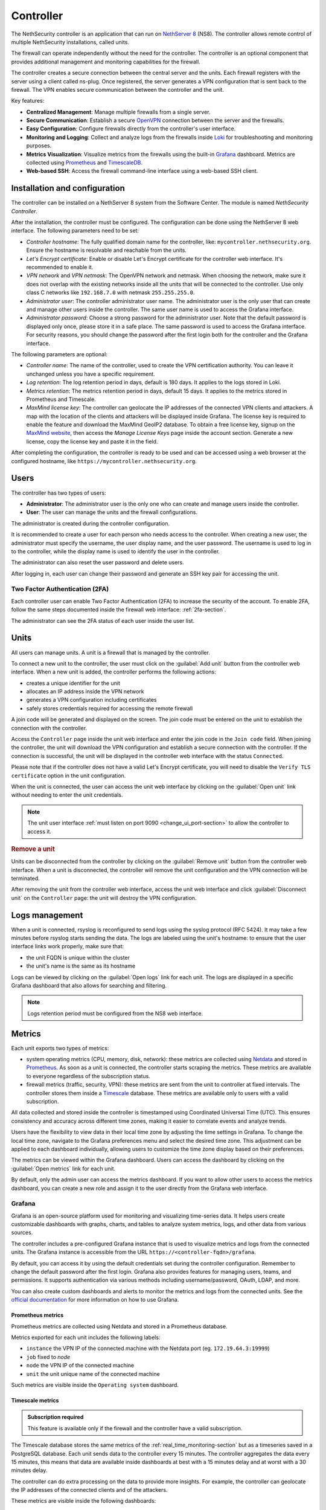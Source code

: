 .. _controller-section:

==========
Controller
==========

The NethSecurity controller is an application that can run on `NethServer 8 <https://docs.nethserver.org/projects/ns8/en/latest/nethsecurity_controller.html>`_ (NS8).
The controller allows remote control of multiple NethSecurity installations, called units.

The firewall can operate independently without the need for the controller.
The controller is an optional component that provides additional management and monitoring capabilities for the firewall.

The controller creates a secure connection between the central server and the units.
Each firewall registers with the server using a client called ns-plug.
Once registered, the server generates a VPN configuration that is sent back to the firewall.
The VPN enables secure communication between the controller and the unit.

Key features:

- **Centralized Management**: Manage multiple firewalls from a single server.
- **Secure Communication**: Establish a secure `OpenVPN <https://openvpn.net/>`_ connection between the server and the firewalls.
- **Easy Configuration**: Configure firewalls directly from the controller's user interface.
- **Monitoring and Logging**: Collect and analyze logs from the firewalls inside `Loki <https://grafana.com/oss/loki/>`_ for troubleshooting and monitoring purposes.
- **Metrics Visualization**: Visualize metrics from the firewalls using the built-in `Grafana <https://grafana.com/>`_ dashboard.
  Metrics are collected using `Prometheus <https://prometheus.io/>`_ and `TimescaleDB <https://www.timescale.com/>`_.
- **Web-based SSH**: Access the firewall command-line interface using a web-based SSH client.

Installation and configuration
===============================

The controller can be installed on a NethServer 8 system from the Software Center. The module is named `NethSecurity Controller`.

After the installation, the controller must be configured. The configuration can be done using the NethServer 8 web interface.
The following parameters need to be set:

- `Controller hostname`: The fully qualified domain name for the controller, like: ``mycontroller.nethsecurity.org``. 
  Ensure the hostname is resolvable and reachable from the units.
- `Let's Encrypt certificate`: Enable or disable Let's Encrypt certificate for the controller web interface. It's recommended to enable it.
- `VPN network` and `VPN netmask`: The OpenVPN network and netmask. When choosing the network, make sure it does not overlap with the existing networks inside all
  the units that will be connected to the controller. Use only class C networks like ``192.168.7.0`` with netmask ``255.255.255.0``.
- `Administrator user`: The controller administrator user name. The administrator user is the only user that can create
  and manage other users inside the controller. The same user name is used to access the Grafana interface.
- `Administrator password`: Choose a strong password for the administrator user.
  Note that the default password is displayed only once, please store it in a safe place. The same password is used to access the Grafana interface.
  For security reasons, you should change the password after the first login both for the controller and the Grafana interface.

The following parameters are optional:

- `Controller name`: The name of the controller, used to create the VPN certification authority. You can leave it unchanged unless you have a specific requirement.
- `Log retention`: The log retention period in days, default is 180 days. It applies to the logs stored in Loki.
- `Metrics retention`: The metrics retention period in days, default 15 days. It applies to the metrics stored in Prometheus and Timescale.
- `MaxMind license key`: The controller can geolocate the IP addresses of the connected VPN clients and attackers. A map with the location of the clients and attackers 
  will be displayed inside Grafana. The license key is required to enable the feature and download the MaxMind GeoIP2 database. 
  To obtain a free license key, signup on the  `MaxMind website <https://www.maxmind.com/en/geolite2/signup>`_, then access the `Manage License Keys` page inside the account section.
  Generate a new license, copy the license key and paste it in the field.

After completing the configuration, the controller is ready to be used and can be accessed using a web browser at the configured hostname, like ``https://mycontroller.nethsecurity.org``.

Users
=====

The controller has two types of users:

- **Administrator**: The administrator user is the only one who can create and manage users inside the controller.
- **User**: The user can manage the units and the firewall configurations.

The administrator is created during the controller configuration. 

It is recommended to create a user for each person who needs access to the controller.
When creating a new user, the administrator must specify the username, the user display name, and the user password.
The username is used to log in to the controller, while the display name is used to identify the user in the controller.

The administrator can also reset the user password and delete users.

After logging in, each user can change their password and generate an SSH key pair for accessing the unit.

Two Factor Authentication (2FA)
-------------------------------

Each controller user can enable Two Factor Authentication (2FA) to increase the security of the account.
To enable 2FA, follow the same steps documented inside the firewall web interface: :ref:`2fa-section`.

The administrator can see the 2FA status of each user inside the user list.

Units
=====

All users can manage units. A unit is a firewall that is managed by the controller.

To connect a new unit to the controller, the user must click on the :guilabel:`Add unit` button from the controller web interface.
When a new unit is added, the controller performs the following actions:

- creates a unique identifier for the unit
- allocates an IP address inside the VPN network
- generates a VPN configuration including certificates
- safely stores credentials required for accessing the remote firewall

A join code will be generated and displayed on the screen. The join code must be entered on the unit to establish the connection with the controller.

Access the ``Controller`` page inside the unit web interface and enter the join code in the ``Join code`` field.
When joining the controller, the unit will download the VPN configuration and establish a secure connection with the controller.
If the connection is successful, the unit will be displayed in the controller web interface with the status ``Connected``.

Please note that if the controller does not have a valid Let's Encrypt certificate, you will need to disable the ``Verify TLS certificate`` option in the unit configuration.

When the unit is connected, the user can access the unit web interface by clicking on the :guilabel:`Open unit` link without needing to enter the unit credentials.

.. note:: 

  The unit user interface :ref:`must listen on port 9090 <change_ui_port-section>` to allow the controller to access it.

.. rubric:: Remove a unit

Units can be disconnected from the controller by clicking on the :guilabel:`Remove unit` button from the controller web interface.
When a unit is disconnected, the controller will remove the unit configuration and the VPN connection will be terminated.

After removing the unit from the controller web interface, access the unit web interface and click :guilabel:`Disconnect unit` on the ``Controller`` page:
the unit will destroy the VPN configuration.

.. _controller_logs-section:

Logs management
===============

When a unit is connected, rsyslog is reconfigured to send logs using the syslog protocol (RFC 5424).
It may take a few minutes before rsyslog starts sending the data.
The logs are labeled using the unit's hostname: to ensure that the user interface links work properly, make sure that:

- the unit FQDN is unique within the cluster
- the unit's name is the same as its hostname

Logs can be viewed by clicking on the :guilabel:`Open logs` link for each unit. The logs are displayed in a specific Grafana dashboard that also allows for searching and filtering.

.. note::

  Logs retention period must be configured from the NS8 web interface.

.. _controller_metrics-section:

Metrics
=======

Each unit exports two types of metrics:

- system operating metrics (CPU, memory, disk, network): these metrics are collected using `Netdata <https://www.netdata.cloud/>`_
  and stored in `Prometheus <https://prometheus.io/>`_. As soon as a unit is connected, the controller starts scraping the metrics.
  These metrics are available to everyone regardless of the subscription status.
- firewall metrics (traffic, security, VPN): these metrics are sent from the unit to controller at fixed intervals.
  The controller stores them inside a `Timescale <https://www.timescale.com/>`_ database.
  These metrics are available only to users with a valid subscription.

All data collected and stored inside the controller is timestamped using Coordinated Universal Time (UTC).
This ensures consistency and accuracy across different time zones, making it easier to correlate events and analyze trends.

Users have the flexibility to view data in their local time zone by adjusting the time settings in Grafana.
To change the local time zone, navigate to the Grafana preferences menu and select the desired time zone.
This adjustment can be applied to each dashboard individually, allowing users to customize the time zone display based on their preferences.

The metrics can be viewed within the Grafana dashboard.
Users can access the dashboard by clicking on the :guilabel:`Open metrics` link for each unit.

By default, only the admin user can access the metrics dashboard. If you want to allow other users to access the metrics dashboard,
you can create a new role and assign it to the user directly from the Grafana web interface.

.. _grafana-section:

Grafana
-------

Grafana is an open-source platform used for monitoring and visualizing time-series data.
It helps users create customizable dashboards with graphs, charts, and tables to analyze system metrics, logs, and other data from various sources.

The controller includes a pre-configured Grafana instance that is used to visualize metrics and logs from the connected units.
The Grafana instance is accessible from the URL ``https://<controller-fqdn>/grafana``.

By default, you can access it by using the default credentials set during the controller configuration.
Remember to change the default password after the first login.
Grafana also provides features for managing users, teams, and permissions.
It supports authentication via various methods including username/password, OAuth, LDAP, and more.

You can also create custom dashboards and alerts to monitor the metrics and logs from the connected units.
See the `official documentation <https://grafana.com/docs/grafana/latest/>`_ for more information on how to use Grafana.

Prometheus metrics
^^^^^^^^^^^^^^^^^^

Prometheus metrics are collected using Netdata and stored in a Prometheus database.

Metrics exported for each unit includes the following labels:

- ``instance`` the VPN IP of the connected machine with the Netdata port (eg. ``172.19.64.3:19999``)
- ``job`` fixed to `node`
- ``node`` the VPN IP of the connected machine
- ``unit`` the unit unique name of the connected machine

Such metrics are visible inside the ``Operating system`` dashboard.

Timescale metrics
^^^^^^^^^^^^^^^^^

.. admonition:: Subscription required

   This feature is available only if the firewall and the controller have a valid subscription.

The Timescale database stores the same metrics of the :ref:`real_time_monitoring-section` but as a timeseries saved in a PostgreSQL database.
Each unit sends data to the controller every 15 minutes. The controller aggregates the data every 15 minutes, this means that data are
available inside dashboards at best with a 15 minutes delay and at worst with a 30 minutes delay.

The controller can do extra processing on the data to provide more insights. For example, the controller can geolocate the IP addresses
of the connected clients and of the attackers.

These metrics are visible inside the following dashboards:

- ``Network traffic``: aggregated network traffic as seen by the unit
- ``Network traffic by client``: network traffic for each client (local host) connected to the unit
- ``Network traffic by host``: network traffic for each remote host
- ``Security``: security events detected by the unit
- ``VPN``: VPN statistics for OpenVPN Road Warrior, OpenVPN tunnels and IPsec tunnels

.. note::

  Metrics retention period must be configured from the NS8 web interface and is applied to both to Prometheus and Timescale databases.




.. _controller_updating-section:

Unit updates
============

The controller allows you to update the units directly from the interface, similar to the process in :ref:`the unit web interface<updates-section>`. Two types of updates are available:

- **Package updates**: Update the packages installed on the unit. List and install available updates by clicking on :guilabel:`Check packages updates` in the unit menu.
  A modal will display the list of available updates. If updates are available, apply them by clicking on the :guilabel:`Update` button in the modal. This is the first thing to try if
  :ref:`version awareness<version-awareness-section>` blocks you from accessing the unit.
- **System update**: Update the unit's system. If an image update is available, a badge will appear in the unit list.
  Schedule an update by clicking on the :guilabel:`System update` button in the unit menu. You can schedule the update or update the unit immediately.
  This operation is also available as a mass operation for multiple units under :guilabel:`Actions` -> :guilabel:`Update systems`.
  Units with a scheduled image update will have a dedicated badge in the unit list. You can abort the scheduled update by clicking on the :guilabel:`Cancel scheduled image update` button in the unit menu.

.. note::

  Please be aware that units might not send updated information when undergoing upgrading process prior to unit version 1.3.0. To refresh manually the information use the `guilabel`:`Sync unit info` button in the unit menu.

.. _controller_ssh-section:

SSH access
==========

SSH, or Secure Shell, is a cryptographic network protocol for operating network services securely over an unsecured network.
SSH provides a secure channel over an unsecured network in a client-server architecture, connecting an SSH client application to an SSH server.

It is possible to connect to the unit by clicking on the :guilabel:`Open SSH terminal` link.
The connection is made through a web-based SSH client that allows access to the unit's shell.

You can connect to units using a username and password pair or an SSH key.

Once connected, the SSH session will be started inside a new browser tab. Some browsers require permission to open popups for the SSH session to work properly.
To close the session, simply close the browser window or log out from the shell using CTRL + D.

Username and password
---------------------

The user can connect using a username and password pair of the unit in the following scenarios:

- The logged-in user has not generated an SSH key
- The public SSH key of the logged-in user hasn't been copied inside the SSH authorized keys file of the unit

The user interface will display a form to enter the username and password.
After entering the credentials, the user can click on the :guilabel:`Open terminal` button to start the SSH session.

SSH key
-------

An SSH key pair is a set of two cryptographic keys that are used for authentication when establishing a secure connection using the SSH (Secure Shell) protocol.
The pair consists of a private key and a public key:

1. **Private Key**: This is kept secret and secure by the user. It should never be exposed to the outside world. It is used to decrypt data that has been encrypted with the public key.

2. **Public Key**: This can be freely shared and is used to encrypt data that can only be decrypted with the private key.

When you connect to a server using SSH with key pair authentication, you provide your public key to the server.
The server then encrypts a challenge message with your public key. Your client then decrypts the message with your private key and sends the result back to the server.
If the result is correct, the server knows that you must have the correct private key and allows you to connect.

This method of authentication is more secure than using a password, as it provides a form of two-factor authentication:
something you have (the private key file) and something you know (the passphrase to unlock the private key).

To use an SSH key, generate a new key pair by accessing the ``Account settings`` page and and clicking on the :guilabel:`Generate SSH key pair` button.
Enter a passphrase to protect the private key and click on the :guilabel:`Generate SSH key` button.
The user interface will display the public key, while the private key is preserved safely inside the controller.

Before connecting to the unit, you must copy the public key and paste it into the unit's SSH authorized keys file.
You can do it from the ``Unit manager`` page, by clicking on the :guilabel:`Actions` button and selecting :guilabel:`Send SSH public key`.
Choose the units you want to send the key to and click on the :guilabel:`Send SSH key` button.

From now on, you can connect to the unit using the SSH key pair.
The user interface will display a form to enter the passphrase when clicking on the :guilabel:`Open terminal` button.

You can also revoke the SSH key pair by clicking on the :guilabel:`Revoke SSH public key` button from the :guilabel:`Actions` button.

Accounting
==========

All operations performed on the controller are logged in the NS8 log. Here are some examples of logged operations:

- User login and logout
- User creation/modification/deletion/password change
- Unit list/creation/removal

Example of NS8 log: ::

  Mar 26 11:08:23 controller.nethserver.net api[64323]: nethsecurity_controller 2024/03/26 11:08:23 middleware.go:85: [INFO][AUTH] authentication success for user admin
  Mar 26 11:08:23 controller.nethserver.net api[64323]: nethsecurity_controller 2024/03/26 11:08:23 middleware.go:186: [INFO][AUTH] login response success for user admin

Each unit has an rpcd user specific to the controller, which is used for management operations.
When a user accesses the unit's web interface from the controller, all operations performed are logged in the unit's log, identified by the rpcd user. For example: ::

  Mar 26 11:28:52 NethSec nethsecurity-api[4535]: nethsecurity_api 2024/03/26 11:28:52 middleware.go:166: [INFO][AUTH] authorization success for user 0a891388811ff8dc0ec2fbed. POST /api/ubus/call {"path":"ns.dashboard","method":"interface-traffic","payload":{"interface":"eth1"}}
  Mar 26 11:28:52 NethSec (none) nginx: 172.19.64.1 - - [26/Mar/2024:11:28:52 +0000] "POST /api/ubus/call HTTP/1.1" 200 1490 "https://controller.gs.nethserver.net/" "Mozilla/5.0 (X11; Linux x86_64; rv:122.0) Gecko/20100101 Firefox/122.0"

To determine who performed a specific operation, it is necessary to check the log of the unit identified by the rpcd user and correlate it
with the login action performed on the controller.

When a user connects to the unit via SSH, the login is logged in the unit's log, identified by the SSH user. Usually, the SSH user is root.
For example: ::

  Mar 26 11:55:03 NethSec dropbear[22798]: Password auth succeeded for 'root' from 172.19.64.1:46460

If the user uses an SSH key for authentication, the log will contain the fingerprint of the SSH key used for authentication.
This makes it easier to associate the SSH user with the operations performed. Example: ::

  Mar 26 11:09:33 NethSec dropbear[31090]: Child connection from 172.19.64.1:52012
  Mar 26 11:09:33 NethSec dropbear[31090]: Pubkey auth succeeded for 'root' with ssh-rsa key SHA256:FLecvNRKi0hxxxdjfP0urUZxxx6jxxxxNbZceOPFjyk from 172.19.64.1:52012

Subscription and limitations
============================

.. admonition:: Subscription required

  Some restrictions can only be overcame if the firewall has a valid subscription.

The behavior of the controller running on a NS8 depends on its subscription status.

Controller without subscription:

- Allows the registration of up to 3 units.
- Only community firewalls can register with the controller.
- Historical metrics are not accesible.

Controller with a valid subscription:

- The number of units is unlimited.
- Only firewalls with a valid subscription can register with the controller.
- Units with a valid subscription send metrics to the controller.

.. _version-awareness-section:

Version awareness
=================

Version awareness is a mechanism that prevents the user from performing operations not supported by the unit version. To do so, when connecting to the UI
of a unit the controller will check the API version during the connection process. There are three possible scenarios:

a. If the versions are compatible, the connection proceeds as normal.
b. If the firewall (unit) is significantly older than the controller, you'll see a popup that prevents the connection. This is to protect against potential errors.
c. If the controller is slightly older than the firewall, you'll see a warning about the mismatch. However, you'll still be able to connect if you choose to proceed.

As an administrator, you don't need to take any specific actions to enable Version awareness. It works automatically in the background. However, you should:

1. Pay attention to warnings: if you see a version mismatch warning, consider updating your system when convenient.
2. Keep your system updated: regularly check for and apply updates to both your controller and firewall units to ensure the best compatibility and access to new features.
3. Report issues: if you encounter any unusual behavior or errors, especially after seeing a version warning, follow the :ref:`troubleshooting <troubleshooting-section>` procedure.

Version awareness is a behind-the-scenes feature that helps keep your NethSecurity system running smoothly. By automatically checking compatibility between the controller
and units, it prevents many potential issues before they can affect your network. While it doesn't require any action from you, being aware of this feature can help you better understand and manage your system.

.. rubric:: Bypass version awareness

While version awareness is a useful feature, knowing the risks and potential issues, you may want to bypass it in some cases.
To do so, the procedure is as follows:

1. On the controller, go to the unit manager page and click on :guilabel:`More Info` of the unit you want to connect to.
2. Copy the `Unit ID` value.
3. Click on :guilabel:`Open SSH terminal`
4. When the modal opens, you can safely close it. This was only needed to exchange some credentials with the unit.
5. Open a new tab, and go to this URL: `https://<controller-fqdn>/#/controller/manage/<unit-id>/dashboard`. Example: `https://controller.nethsecurity.org/#/controller/manage/000000000-0000-0000-0000-000000000000/dashboard`.
6. You will be able to access the unit's UI without the version check.

.. rubric:: Update unit with SSH

You can update the unit without connecting to it using the SSH terminal.
Follow the steps to connect to the unit using :ref:`SSH Access <controller_ssh-section>`.

Once connected, you can check for updates depending on what you want to update.

a. Install package updates on the unit:

   1. To check for updates for packages use the following command:
 
      .. code-block:: bash
 
        /usr/libexec/rpcd/ns.update call check-package-updates
   
   2. If you're ok with the installation of the packages you can run the following command:
 
      .. code-block:: bash
 
        /usr/libexec/rpcd/ns.update call install-package-updates

b. To update the image, you can simply schedule the installation, remember this is an operation that restarts the firewall (causing a downtime)

   1. Check if there is an updated image available:
 
      .. code-block:: bash
 
        /usr/libexec/rpcd/ns.update call check-system-update

   2. If you want to proceed with the update, this can be done through this command:

      .. code-block:: bash

        /usr/libexec/rpcd/ns.update call update-system

